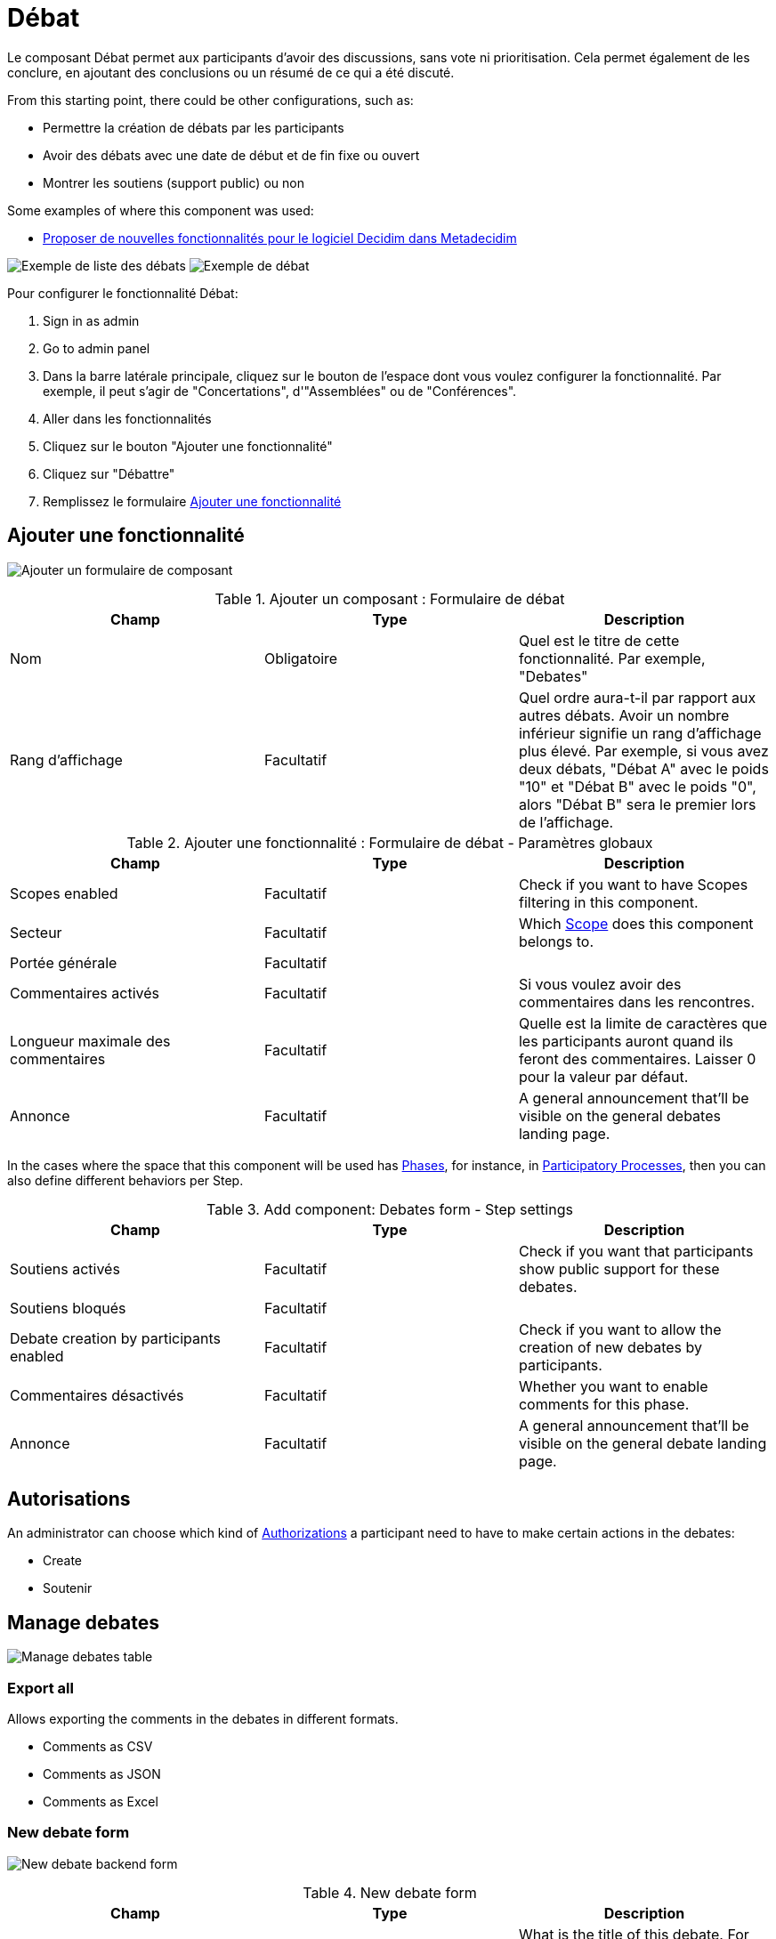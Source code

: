 = Débat

Le composant Débat permet aux participants d'avoir des discussions, sans vote ni prioritisation. Cela permet également de les conclure, en ajoutant des conclusions ou un résumé de ce qui a été discuté.

From this starting point, there could be other configurations, such as:

* Permettre la création de débats par les participants
* Avoir des débats avec une date de début et de fin fixe ou ouvert
* Montrer les soutiens (support public) ou non

Some examples of where this component was used:

* https://meta.decidim.org/processes/roadmap/f/219/[Proposer de nouvelles fonctionnalités pour le logiciel Decidim dans Metadecidim]

image:components/debates/example01.png[Exemple de liste des débats]
image:components/debates/example02.png[Exemple de débat]

Pour configurer le fonctionnalité Débat:

. Sign in as admin
. Go to admin panel
. Dans la barre latérale principale, cliquez sur le bouton de l'espace dont vous voulez configurer la fonctionnalité.
Par exemple, il peut s'agir de "Concertations", d'"Assemblées" ou de "Conférences".
. Aller dans les fonctionnalités
. Cliquez sur le bouton "Ajouter une fonctionnalité"
. Cliquez sur "Débattre"
. Remplissez le formulaire xref:_add_component[Ajouter une fonctionnalité]

== Ajouter une fonctionnalité

image:components/debates/component.png[Ajouter un formulaire de composant]


.Ajouter un composant : Formulaire de débat
|===
|Champ |Type |Description

|Nom
|Obligatoire
|Quel est le titre de cette fonctionnalité. Par exemple, "Debates"

|Rang d'affichage
|Facultatif
|Quel ordre aura-t-il par rapport aux autres débats. Avoir un nombre inférieur signifie un rang d'affichage plus élevé.
Par exemple, si vous avez deux débats, "Débat A" avec le poids "10" et "Débat B" avec le poids "0", alors "Débat B" sera le premier lors de l'affichage.
|===


.Ajouter une fonctionnalité : Formulaire de débat - Paramètres globaux
|===
|Champ |Type |Description

|Scopes enabled
|Facultatif
|Check if you want to have Scopes filtering in this component.

|Secteur
|Facultatif
|Which xref:admin:scopes.adoc[Scope] does this component belongs to.

|Portée générale
|Facultatif
|

|Commentaires activés
|Facultatif
|Si vous voulez avoir des commentaires dans les rencontres.

|Longueur maximale des commentaires
|Facultatif
|Quelle est la limite de caractères que les participants auront quand ils feront des commentaires. Laisser 0 pour la valeur par défaut.

|Annonce
|Facultatif
|A general announcement that'll be visible on the general debates landing page.
|===

In the cases where the space that this component will be used has xref:admin:spaces/processes/phases.adoc[Phases], for instance, in
xref:admin:spaces/processes.adoc[Participatory Processes], then you can also define different behaviors per Step.


.Add component: Debates form - Step settings
|===
|Champ |Type |Description

|Soutiens activés
|Facultatif
|Check if you want that participants show public support for these debates.

|Soutiens bloqués
|Facultatif
|

|Debate creation by participants enabled
|Facultatif
|Check if you want to allow the creation of new debates by participants.

|Commentaires désactivés
|Facultatif
|Whether you want to enable comments for this phase.

|Annonce
|Facultatif
|A general announcement that'll be visible on the general debate landing page.
|===

== Autorisations

An administrator can choose which kind of xref:customize:authorizations.adoc[Authorizations] a participant need to have to make
certain actions in the debates:

* Create
* Soutenir

== Manage debates

image:components/debates/manage_debates.png[Manage debates table]

=== Export all

Allows exporting the comments in the debates in different formats.

* Comments as CSV
* Comments as JSON
* Comments as Excel

=== New debate form

image:components/debates/new_debate_backend.png[New debate backend form]


.New debate form
|===
|Champ |Type |Description

|Titre
|Obligatoire
|What is the title of this debate. For instance, "How can we improve this process?"

|Description
|Obligatoire
|What is the description of this debate.

|Instructions to participate
|Obligatoire
|Add a message for the participants.

|Information updates
|Facultatif
|Add a message for the participants.

|xref:_debate_types[Debate type]
|Obligatoire
|Choose between Finite and Open. Finite means that the debate has a starting and ending date and time, Open means that
there isn't any timeframe.

|Starts at
|Required if the debate type is Finite
|Expected format: dd/mm/yyyy hh:ii

|Ends at
|Required if the debate type is Finite
|Expected format: dd/mm/yyyy hh:ii

|Catégorie
|Facultatif
|Which category has the debate. Used for filtering in the debates list.
|===

==== Debate types

It's possible to have two kinds of debates:

. Finite: with a start and end date
. Open: without a start and end date

This is shown publically in the debate list.

image:components/debates/debates_list.png[Debates list]
image:components/debates/debate_finite.png[Finite debate]

==== Actions


.Actions
|===
|Icône |Nom |Definition

|image:action_edit.png[Edit icon]
|Edit
|Edit form for a debate. It's the same form as "New debate".

|image:action_close.png[Close icon]
|Close
|Close form for a debate. For adding conclusions.

|image:action_permissions.png[Permissions icon]
|Autorisations
|To handle the permissions of this debate, depending on the verification a participant has.

|image:action_delete.png[Delete icon]
|Delete
|To delete this debate. Peut être fait unquement quand il n'y a pas de projets dans ce budget.
|===

=== Close debate form

A debate can be closed. This is useful for adding conclusions. After a debate was closed it can't be edited nor commented any more

image:components/debates/close_debate_backend.png[Close debate backend form]

Take in account that if the debate was created by a participant then only that
participant can close it.

image:components/debates/close_debate_frontend.png[Close debate frontend form]


.Close debate form
|===
|Champ |Type |Description

|Conclusions
|Obligatoire
|What is the conclusion for this debate.
|===

The conclusions are shown publicly with the close date and time.

image:components/debates/debate_closed.png[Closed debate]